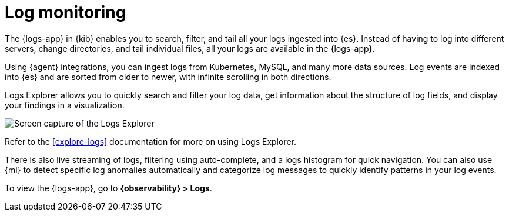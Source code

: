 [[monitor-logs]]
= Log monitoring

The {logs-app} in {kib} enables you to search, filter, and tail all your logs
ingested into {es}. Instead of having to log into different servers, change
directories, and tail individual files, all your logs are available in the {logs-app}.

Using {agent} integrations, you can ingest logs from Kubernetes, MySQL, and many
more data sources. Log events are indexed into {es} and are sorted from older to newer,
with infinite scrolling in both directions.

Logs Explorer allows you to quickly search and filter your log data, get information about the structure of log fields, and display your findings in a visualization.

[role="screenshot"]
image::images/log-explorer.png[Screen capture of the Logs Explorer]

Refer to the <<explore-logs>> documentation for more on using Logs Explorer.

There is also live streaming of logs, filtering using auto-complete, and a logs histogram
for quick navigation. You can also use {ml} to detect specific log
anomalies automatically and categorize log messages to quickly identify patterns in your
log events.

To view the {logs-app}, go to *{observability} > Logs*.
